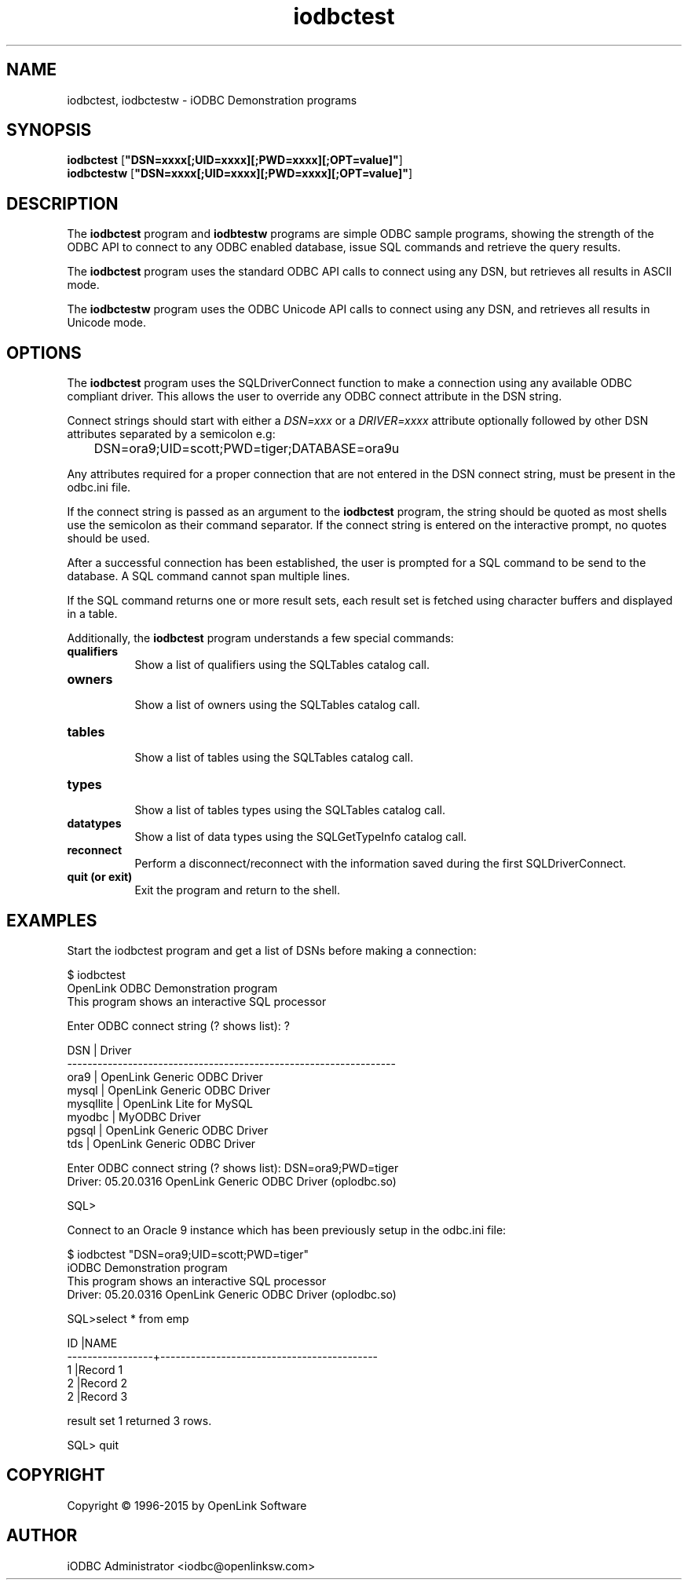 .nh
.TH iodbctest 1 "3 August 2005" "3.52.10" "iODBC Driver Manager"

.SH NAME
iodbctest, iodbctestw \- iODBC Demonstration programs

.SH SYNOPSIS
.B iodbctest
.RB [ \(dqDSN=xxxx[;UID=xxxx][;PWD=xxxx][;OPT=value]\(dq ]
.br
.B iodbctestw
.RB [ \(dqDSN=xxxx[;UID=xxxx][;PWD=xxxx][;OPT=value]\(dq ]

.SH DESCRIPTION
The \fBiodbctest\fR program and \fBiodbtestw\fR programs are simple ODBC
sample programs, showing the strength of the ODBC API to connect to any
ODBC enabled database, issue SQL commands and retrieve the query results.

The \fBiodbctest\fR program uses the standard ODBC API calls to connect
using any DSN, but retrieves all results in ASCII mode.

The \fBiodbctestw\fR program uses the ODBC Unicode API calls to connect
using any DSN, and retrieves all results in Unicode mode.

.SH OPTIONS
The \fBiodbctest\fR program uses the SQLDriverConnect function to make
a connection using any available ODBC compliant driver. This allows the
user to override any ODBC connect attribute in the DSN string.

Connect strings should start with either a \fIDSN=xxx\fR or a
\fIDRIVER=xxxx\fR attribute optionally followed by other DSN attributes
separated by a semicolon e.g:

.nf
	DSN=ora9;UID=scott;PWD=tiger;DATABASE=ora9u
.fi

Any attributes required for a proper connection that are not entered in
the DSN connect string, must be present in the odbc.ini file.

If the connect string is passed as an argument to the \fBiodbctest\fR
program, the string should be quoted as most shells use the semicolon
as their command separator. If the connect string is entered on the
interactive prompt, no quotes should be used.

After a successful connection has been established, the user is prompted
for a SQL command to be send to the database. A SQL command cannot span
multiple lines.

If the SQL command returns one or more result sets, each result set is
fetched using character buffers and displayed in a table.

Additionally, the \fBiodbctest\fR program understands a few special
commands:

.TP 8
.B qualifiers
.br
Show a list of qualifiers using the SQLTables catalog call.

.TP 8
.B owners
.br
Show a list of owners using the SQLTables catalog call.

.TP 8
.B tables
.br
Show a list of tables using the SQLTables catalog call.

.TP 8
.B types
.br
Show a list of tables types using the SQLTables catalog call.

.TP 8
.B datatypes
.br
Show a list of data types using the SQLGetTypeInfo catalog call.

.TP 8
.B reconnect
.br
Perform a disconnect/reconnect with the information saved during the
first SQLDriverConnect.

.TP 8
.B quit (or exit)
.br
Exit the program and return to the shell.

.SH EXAMPLES
Start the iodbctest program and get a list of DSNs before making a
connection:

.nf
    $ iodbctest
    OpenLink ODBC Demonstration program
    This program shows an interactive SQL processor

    Enter ODBC connect string (? shows list): ?

    DSN                              | Driver
    -----------------------------------------------------------------
    ora9                             | OpenLink Generic ODBC Driver
    mysql                            | OpenLink Generic ODBC Driver
    mysqllite                        | OpenLink Lite for MySQL
    myodbc                           | MyODBC Driver
    pgsql                            | OpenLink Generic ODBC Driver
    tds                              | OpenLink Generic ODBC Driver

    Enter ODBC connect string (? shows list): DSN=ora9;PWD=tiger
    Driver: 05.20.0316 OpenLink Generic ODBC Driver (oplodbc.so)

    SQL>
.fi

Connect to an Oracle 9 instance which has been previously setup in the
odbc.ini file:

.nf
    $ iodbctest "DSN=ora9;UID=scott;PWD=tiger"
    iODBC Demonstration program
    This program shows an interactive SQL processor
    Driver: 05.20.0316 OpenLink Generic ODBC Driver (oplodbc.so)

    SQL>select * from emp

    ID               |NAME
    -----------------+-------------------------------------------
    1                |Record 1
    2                |Record 2
    2                |Record 3

     result set 1 returned 3 rows.

    SQL> quit
.fi

.SH COPYRIGHT
Copyright \(co 1996-2015 by OpenLink Software

.SH AUTHOR
iODBC Administrator <iodbc@openlinksw.com>
